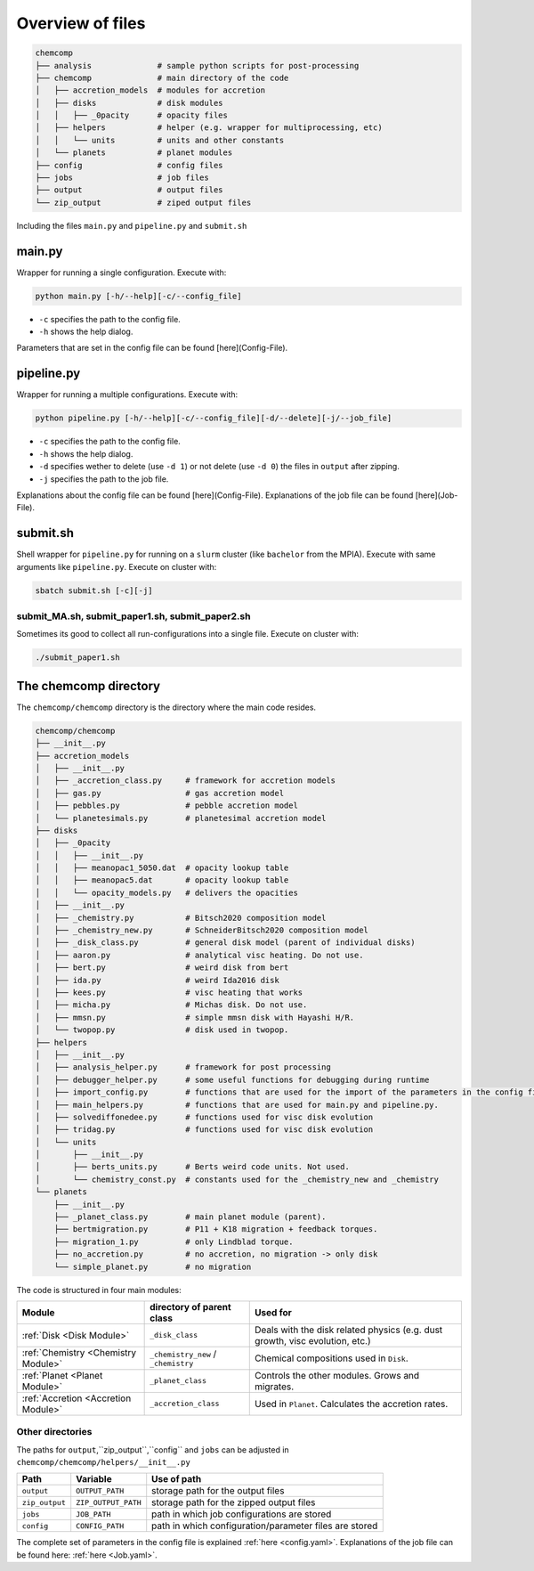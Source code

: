 Overview of files
-----------------

.. code-block :: bash

   chemcomp
   ├── analysis              # sample python scripts for post-processing
   ├── chemcomp              # main directory of the code
   │   ├── accretion_models  # modules for accretion
   │   ├── disks             # disk modules
   │   │   ├── _0pacity      # opacity files
   │   ├── helpers           # helper (e.g. wrapper for multiprocessing, etc)
   │   │   └── units         # units and other constants
   │   └── planets           # planet modules
   ├── config                # config files
   ├── jobs                  # job files
   ├── output                # output files
   └── zip_output            # ziped output files


Including the files ``main.py`` and ``pipeline.py`` and ``submit.sh``

main.py
^^^^^^^

Wrapper for running a single configuration. Execute with:

.. code-block :: bash

   python main.py [-h/--help][-c/--config_file]


* ``-c`` specifies the path to the config file.
* ``-h`` shows the help dialog.

Parameters that are set in the config file can be found [here](Config-File).

pipeline.py
^^^^^^^^^^^

Wrapper for running a multiple configurations. Execute with:

.. code-block :: bash

   python pipeline.py [-h/--help][-c/--config_file][-d/--delete][-j/--job_file]

* ``-c`` specifies the path to the config file.
* ``-h`` shows the help dialog.
* ``-d`` specifies wether to delete (use ``-d 1``) or not delete (use ``-d 0``) the files in ``output`` after zipping.
* ``-j`` specifies the path to the job file.

Explanations about the config file can be found [here](Config-File).
Explanations of the job file can be found [here](Job-File).

submit.sh
^^^^^^^^^

Shell wrapper for ``pipeline.py`` for running on a ``slurm`` cluster (like ``bachelor`` from the MPIA). Execute with same arguments like ``pipeline.py``. Execute on cluster with:

.. code-block :: bash

   sbatch submit.sh [-c][-j]

submit_MA.sh, submit_paper1.sh, submit_paper2.sh
""""""""""""""""""""""""""""""""""""""""""""""""

Sometimes its good to collect all run-configurations into a single file. Execute on cluster with:

.. code-block :: bash

   ./submit_paper1.sh


The chemcomp directory
^^^^^^^^^^^^^^^^^^^^^^

The ``chemcomp/chemcomp`` directory is the directory where the main code resides.

.. code-block :: bash

   chemcomp/chemcomp
   ├── __init__.py
   ├── accretion_models
   │   ├── __init__.py
   │   ├── _accretion_class.py     # framework for accretion models
   │   ├── gas.py                  # gas accretion model
   │   ├── pebbles.py              # pebble accretion model
   │   └── planetesimals.py        # planetesimal accretion model
   ├── disks
   │   ├── _0pacity
   │   │   ├── __init__.py
   │   │   ├── meanopac1_5050.dat  # opacity lookup table
   │   │   ├── meanopac5.dat       # opacity lookup table
   │   │   └── opacity_models.py   # delivers the opacities
   │   ├── __init__.py
   │   ├── _chemistry.py           # Bitsch2020 composition model
   │   ├── _chemistry_new.py       # SchneiderBitsch2020 composition model
   │   ├── _disk_class.py          # general disk model (parent of individual disks)
   │   ├── aaron.py                # analytical visc heating. Do not use.
   │   ├── bert.py                 # weird disk from bert
   │   ├── ida.py                  # weird Ida2016 disk
   │   ├── kees.py                 # visc heating that works
   │   ├── micha.py                # Michas disk. Do not use.
   │   ├── mmsn.py                 # simple mmsn disk with Hayashi H/R.
   │   └── twopop.py               # disk used in twopop.
   ├── helpers
   │   ├── __init__.py
   │   ├── analysis_helper.py      # framework for post processing
   │   ├── debugger_helper.py      # some useful functions for debugging during runtime
   │   ├── import_config.py        # functions that are used for the import of the parameters in the config file.
   │   ├── main_helpers.py         # functions that are used for main.py and pipeline.py.
   │   ├── solvediffonedee.py      # functions used for visc disk evolution
   │   ├── tridag.py               # functions used for visc disk evolution
   │   └── units
   │       ├── __init__.py
   │       ├── berts_units.py      # Berts weird code units. Not used.
   │       └── chemistry_const.py  # constants used for the _chemistry_new and _chemistry
   └── planets
       ├── __init__.py
       ├── _planet_class.py        # main planet module (parent).
       ├── bertmigration.py        # P11 + K18 migration + feedback torques.
       ├── migration_1.py          # only Lindblad torque.
       ├── no_accretion.py         # no accretion, no migration -> only disk
       └── simple_planet.py        # no migration


The code is structured in four main modules:

+-------------------------------------+-------------------------------------+------------------------------------------------------------------------------+
|              Module                 |   directory of parent class         |                                   Used for                                   |
+=====================================+=====================================+==============================================================================+
| :ref:`Disk <Disk Module>`           |         ``_disk_class``             | Deals with the disk related physics (e.g. dust growth, visc evolution, etc.) |
+-------------------------------------+-------------------------------------+------------------------------------------------------------------------------+
| :ref:`Chemistry <Chemistry Module>` | ``_chemistry_new`` / ``_chemistry`` |                     Chemical compositions used in ``Disk``.                  |
+-------------------------------------+-------------------------------------+------------------------------------------------------------------------------+
| :ref:`Planet <Planet Module>`       |        ``_planet_class``            |                Controls the other modules. Grows and migrates.               |
+-------------------------------------+-------------------------------------+------------------------------------------------------------------------------+
| :ref:`Accretion <Accretion Module>` |       ``_accretion_class``          |               Used in ``Planet``. Calculates the accretion rates.            |
+-------------------------------------+-------------------------------------+------------------------------------------------------------------------------+


Other directories
"""""""""""""""""

The paths for ``output``,``zip_output``,``config`` and ``jobs`` can be adjusted in ``chemcomp/chemcomp/helpers/__init__.py``

+----------------+---------------------+--------------------------------------------------------+
| Path           | Variable            | Use of path                                            |
+================+=====================+========================================================+
| ``output``     | ``OUTPUT_PATH``     | storage path for the output files                      |
+----------------+---------------------+--------------------------------------------------------+
| ``zip_output`` | ``ZIP_OUTPUT_PATH`` | storage path for the zipped output files               |
+----------------+---------------------+--------------------------------------------------------+
| ``jobs``       | ``JOB_PATH``        | path in which job configurations are stored            |
+----------------+---------------------+--------------------------------------------------------+
| ``config``     | ``CONFIG_PATH``     | path in which configuration/parameter files are stored |
+----------------+---------------------+--------------------------------------------------------+

The complete set of parameters in the config file is explained :ref:`here <config.yaml>`.
Explanations of the job file can be found here: :ref:`here <Job.yaml>`.